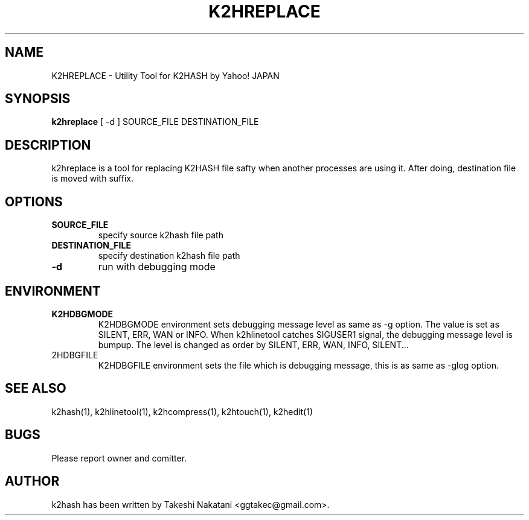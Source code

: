 .TH K2HREPLACE "1" "February 2014" "K2HASH" "NoSQL(KVS) Library"
.SH NAME
K2HREPLACE \- Utility Tool for K2HASH by Yahoo! JAPAN
.SH SYNOPSIS
.B k2hreplace
[ \-d ] SOURCE_FILE DESTINATION_FILE
.SH DESCRIPTION
.PP
k2hreplace is a tool for replacing K2HASH file safty when another processes are using it. After doing, destination file is moved with suffix.
.SH OPTIONS
.TP
\fBSOURCE_FILE\fR
specify source k2hash file path
.TP
\fBDESTINATION_FILE\fR
specify destination k2hash file path
.TP
\fB\-d\fR
run with debugging mode
.SH ENVIRONMENT
.TP
\fBK2HDBGMODE\fR
K2HDBGMODE environment sets debugging message level as same as \-g option. The value is set as SILENT, ERR, WAN or INFO.
When k2hlinetool catches SIGUSER1 signal, the debugging message level is bumpup. The level is changed as order by SILENT, ERR, WAN, INFO, SILENT...
.TP
\fK2HDBGFILE\fR
K2HDBGFILE environment sets the file which is debugging message, this is as same as \-glog option.
.SH SEE ALSO
.TP
k2hash(1), k2hlinetool(1), k2hcompress(1), k2htouch(1), k2hedit(1)
.SH BUGS
.TP
Please report owner and comitter.
.SH AUTHOR
k2hash has been written by Takeshi Nakatani <ggtakec@gmail.com>.
